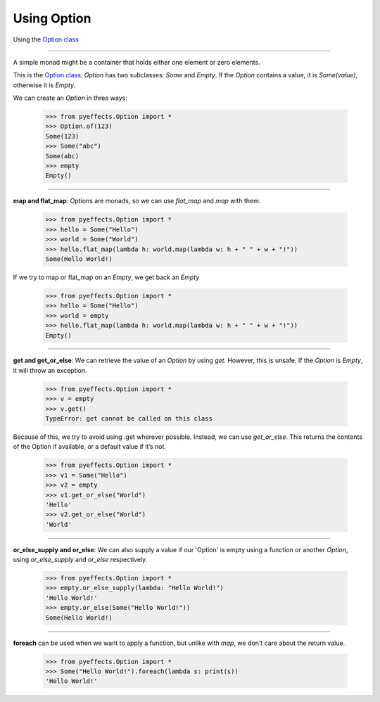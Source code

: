 
Using Option
============


Using the `Option class <https://en.wikipedia.org/wiki/Option_type>`_

----------------

A simple monad might be a container that holds either one element or zero elements.

This is the `Option class. <https://en.wikipedia.org/wiki/Option_type>`_  `Option` has two subclasses: `Some` and
`Empty`.  If the `Option` contains a value, it is `Some(value)`, otherwise it is `Empty`.

We can create an `Option` in three ways:

   >>> from pyeffects.Option import *
   >>> Option.of(123)
   Some(123)
   >>> Some("abc")
   Some(abc)
   >>> empty
   Empty()

----------------

**map and flat_map**: Options are monads, so we can use `flat_map` and `map` with them.

   >>> from pyeffects.Option import *
   >>> hello = Some("Hello")
   >>> world = Some("World")
   >>> hello.flat_map(lambda h: world.map(lambda w: h + " " + w + "!"))
   Some(Hello World!)

If we try to map or flat_map on an `Empty`, we get back an `Empty`

   >>> from pyeffects.Option import *
   >>> hello = Some("Hello")
   >>> world = empty
   >>> hello.flat_map(lambda h: world.map(lambda w: h + " " + w + "!"))
   Empty()

----------------

**get and get_or_else**: We can retrieve the value of an `Option` by using `get`. However, this is unsafe.
If the `Option` is `Empty`, it will throw an exception.

   >>> from pyeffects.Option import *
   >>> v = empty
   >>> v.get()
   TypeError: get cannot be called on this class

Because of this, we try to avoid using .get wherever possible. Instead, we can use `get_or_else`. This
returns the contents of the Option if available, or a default value if it’s not.

   >>> from pyeffects.Option import *
   >>> v1 = Some("Hello")
   >>> v2 = empty
   >>> v1.get_or_else("World")
   'Hello'
   >>> v2.get_or_else("World")
   'World'

----------------

**or_else_supply and or_else**: We can also supply a value if our 'Option' is empty using a function or another `Option`,
using `or_else_supply` and `or_else` respectively.

   >>> from pyeffects.Option import *
   >>> empty.or_else_supply(lambda: "Hello World!")
   'Hello World!'
   >>> empty.or_else(Some("Hello World!"))
   Some(Hello World!)

----------------

**foreach** can be used when we want to apply a function, but unlike with `map`, we don't care about the return value.

   >>> from pyeffects.Option import *
   >>> Some("Hello World!").foreach(lambda s: print(s))
   'Hello World!'
